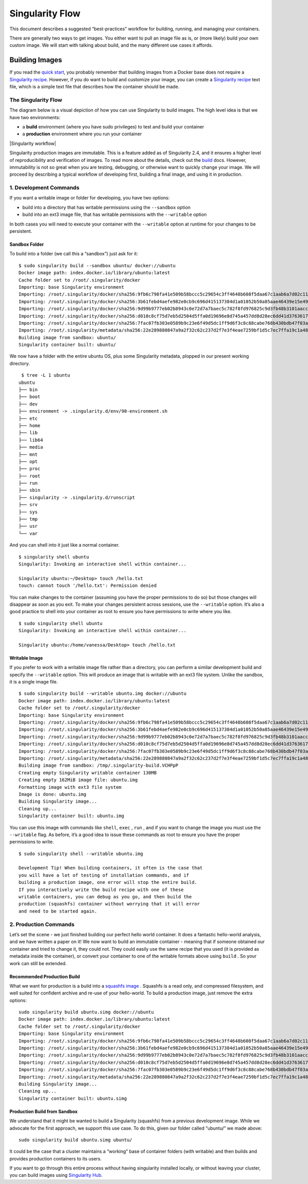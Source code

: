 ================
Singularity Flow
================

This document describes a suggested “best-practices” workflow for
building, running, and managing your containers.

There are generally two ways to get images. You either want to pull an
image file as is, or (more likely) build your own custom image. We
will start with talking about build, and the many different use cases
it affords.

.. _sec:singularityflow:

---------------
Building Images
---------------

If you read the `quick start <#quick-start>`_, you probably remember that building images from a
Docker base does not require a `Singularity recipe <https://singularity-userdoc.readthedocs.io/en/latest/getting_started.html#container-recipes>`_. However, if you do want to build and
customize your image, you can create a `Singularity recipe <https://singularity-userdoc.readthedocs.io/en/latest/getting_started.html#container-recipes>`_ text file, which is a simple
text file that describes how the container should be made.

The Singularity Flow
====================

The diagram below is a visual depiction of how you can use Singularity
to build images. The high level idea is that we have two environments:

-  a **build** environment (where you have sudo privileges) to test and
   build your container

-  a **production** environment where you run your container

|Singularity workflow|

Singularity production images are immutable. This is a feature added as
of Singularity 2.4, and it ensures a higher level of reproducibility and
verification of images. To read more about the details, check out the `build <#build-a-container>`_
docs. However, immutability is not so great when you are testing,
debugging, or otherwise want to quickly change your image. We will
proceed by describing a typical workflow of developing first, building a
final image, and using it in production.

1. Development Commands
=======================

If you want a writable image or folder for developing, you have two
options:

-  build into a directory that has writable permissions using the ``--sandbox`` option

-  build into an ext3 image file, that has writable permissions with the ``--writable``
   option

In both cases you will need to execute your container with the ``--writable`` option at
runtime for your changes to be persistent.

Sandbox Folder
--------------

To build into a folder (we call this a “sandbox”) just ask for it:

::

    $ sudo singularity build --sandbox ubuntu/ docker://ubuntu
    Docker image path: index.docker.io/library/ubuntu:latest
    Cache folder set to /root/.singularity/docker
    Importing: base Singularity environment
    Importing: /root/.singularity/docker/sha256:9fb6c798fa41e509b58bccc5c29654c3ff4648b608f5daa67c1aab6a7d02c118.tar.gz
    Importing: /root/.singularity/docker/sha256:3b61febd4aefe982e0cb9c696d415137384d1a01052b50a85aae46439e15e49a.tar.gz
    Importing: /root/.singularity/docker/sha256:9d99b9777eb02b8943c0e72d7a7baec5c782f8fd976825c9d3fb48b3101aacc2.tar.gz
    Importing: /root/.singularity/docker/sha256:d010c8cf75d7eb5d2504d5ffa0d19696e8d745a457dd8d28ec6dd41d3763617e.tar.gz
    Importing: /root/.singularity/docker/sha256:7fac07fb303e0589b9c23e6f49d5dc1ff9d6f3c8c88cabe768b430bdb47f03a9.tar.gz
    Importing: /root/.singularity/metadata/sha256:22e289880847a9a2f32c62c237d2f7e3f4eae7259bf1d5c7ec7ffa19c1a483c8.tar.gz
    Building image from sandbox: ubuntu/
    Singularity container built: ubuntu/

We now have a folder with the entire ubuntu OS, plus some Singularity
metadata, plopped in our present working directory.

::

     $ tree -L 1 ubuntu
    ubuntu
    ├── bin
    ├── boot
    ├── dev
    ├── environment -> .singularity.d/env/90-environment.sh
    ├── etc
    ├── home
    ├── lib
    ├── lib64
    ├── media
    ├── mnt
    ├── opt
    ├── proc
    ├── root
    ├── run
    ├── sbin
    ├── singularity -> .singularity.d/runscript
    ├── srv
    ├── sys
    ├── tmp
    ├── usr
    └── var

And you can shell into it just like a normal container.

::

    $ singularity shell ubuntu
    Singularity: Invoking an interactive shell within container...

    Singularity ubuntu:~/Desktop> touch /hello.txt
    touch: cannot touch '/hello.txt': Permission denied

You can make changes to the container (assuming you have the proper
permissions to do so) but those changes will disappear as soon as you
exit. To make your changes persistent across sessions, use the ``--writable`` option.
It’s also a good practice to shell into your container as root to
ensure you have permissions to write where you like.

::

    $ sudo singularity shell ubuntu
    Singularity: Invoking an interactive shell within container...

    Singularity ubuntu:/home/vanessa/Desktop> touch /hello.txt

Writable Image
--------------

If you prefer to work with a writable image file rather than a
directory, you can perform a similar development build and specify the ``--writable``
option. This will produce an image that is writable with an ext3 file
system. Unlike the sandbox, it is a single image file.

::


    $ sudo singularity build --writable ubuntu.img docker://ubuntu
    Docker image path: index.docker.io/library/ubuntu:latest
    Cache folder set to /root/.singularity/docker
    Importing: base Singularity environment
    Importing: /root/.singularity/docker/sha256:9fb6c798fa41e509b58bccc5c29654c3ff4648b608f5daa67c1aab6a7d02c118.tar.gz
    Importing: /root/.singularity/docker/sha256:3b61febd4aefe982e0cb9c696d415137384d1a01052b50a85aae46439e15e49a.tar.gz
    Importing: /root/.singularity/docker/sha256:9d99b9777eb02b8943c0e72d7a7baec5c782f8fd976825c9d3fb48b3101aacc2.tar.gz
    Importing: /root/.singularity/docker/sha256:d010c8cf75d7eb5d2504d5ffa0d19696e8d745a457dd8d28ec6dd41d3763617e.tar.gz
    Importing: /root/.singularity/docker/sha256:7fac07fb303e0589b9c23e6f49d5dc1ff9d6f3c8c88cabe768b430bdb47f03a9.tar.gz
    Importing: /root/.singularity/metadata/sha256:22e289880847a9a2f32c62c237d2f7e3f4eae7259bf1d5c7ec7ffa19c1a483c8.tar.gz
    Building image from sandbox: /tmp/.singularity-build.VCHPpP
    Creating empty Singularity writable container 130MB
    Creating empty 162MiB image file: ubuntu.img
    Formatting image with ext3 file system
    Image is done: ubuntu.img
    Building Singularity image...
    Cleaning up...
    Singularity container built: ubuntu.img

You can use this image with commands like ``shell``, ``exec`` , ``run`` , and if you want to
change the image you must use the ``--writable`` flag. As before, it’s a good idea to
issue these commands as root to ensure you have the proper permissions
to write.

::

    $ sudo singularity shell --writable ubuntu.img

    Development Tip! When building containers, it often is the case that
    you will have a lot of testing of installation commands, and if
    building a production image, one error will stop the entire build.
    If you interactively write the build recipe with one of these
    writable containers, you can debug as you go, and then build the
    production (squashfs) container without worrying that it will error
    and need to be started again.

2. Production Commands
======================

Let’s set the scene - we just finished building our perfect hello world
container. It does a fantastic hello-world analysis, and we have written
a paper on it! We now want to build an immutable container - meaning
that if someone obtained our container and tried to change it, they
could not. They could easily use the same recipe that you used (it is
provided as metadata inside the container), or convert your container to
one of the writable formats above using ``build`` . So your work can still be
extended.

Recommended Production Build
----------------------------

What we want for production is a build into a `squashfs image <https://en.wikipedia.org/wiki/SquashFS>`_ .
Squashfs is a read only, and compressed filesystem, and well suited for
confident archive and re-use of your hello-world. To build a production
image, just remove the extra options:

::

    sudo singularity build ubuntu.simg docker://ubuntu
    Docker image path: index.docker.io/library/ubuntu:latest
    Cache folder set to /root/.singularity/docker
    Importing: base Singularity environment
    Importing: /root/.singularity/docker/sha256:9fb6c798fa41e509b58bccc5c29654c3ff4648b608f5daa67c1aab6a7d02c118.tar.gz
    Importing: /root/.singularity/docker/sha256:3b61febd4aefe982e0cb9c696d415137384d1a01052b50a85aae46439e15e49a.tar.gz
    Importing: /root/.singularity/docker/sha256:9d99b9777eb02b8943c0e72d7a7baec5c782f8fd976825c9d3fb48b3101aacc2.tar.gz
    Importing: /root/.singularity/docker/sha256:d010c8cf75d7eb5d2504d5ffa0d19696e8d745a457dd8d28ec6dd41d3763617e.tar.gz
    Importing: /root/.singularity/docker/sha256:7fac07fb303e0589b9c23e6f49d5dc1ff9d6f3c8c88cabe768b430bdb47f03a9.tar.gz
    Importing: /root/.singularity/metadata/sha256:22e289880847a9a2f32c62c237d2f7e3f4eae7259bf1d5c7ec7ffa19c1a483c8.tar.gz
    Building Singularity image...
    Cleaning up...
    Singularity container built: ubuntu.simg

Production Build from Sandbox
-----------------------------

We understand that it might be wanted to build a Singularity (squashfs)
from a previous development image. While we advocate for the first
approach, we support this use case. To do this, given our folder called
“ubuntu/” we made above:

::

    sudo singularity build ubuntu.simg ubuntu/

It could be the case that a cluster maintains a “working” base of
container folders (with writable) and then builds and provides
production containers to its users.

If you want to go through this entire process without having
singularity installed locally, or without leaving your cluster, you
can build images using `Singularity Hub <https://github.com/singularityhub/singularityhub.github.io/wiki>`_.
